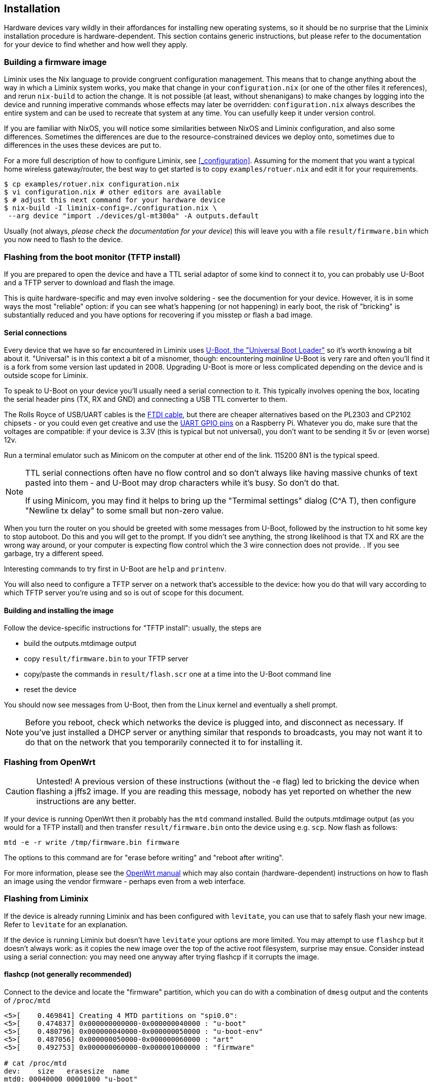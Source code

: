 == Installation

Hardware devices vary wildly in their affordances for installing new
operating systems, so it should be no surprise that the Liminix
installation procedure is hardware-dependent. This section contains
generic instructions, but please refer to the documentation for your
device to find whether and how well they apply.

=== Building a firmware image

Liminix uses the Nix language to provide congruent configuration
management. This means that to change anything about the way in which a
Liminix system works, you make that change in your `+configuration.nix+`
(or one of the other files it references), and rerun `+nix-build+` to
action the change. It is not possible (at least, without shenanigans) to
make changes by logging into the device and running imperative commands
whose effects may later be overridden: `+configuration.nix+` always
describes the entire system and can be used to recreate that system at
any time. You can usefully keep it under version control.

If you are familiar with NixOS, you will notice some similarities
between NixOS and Liminix configuration, and also some differences.
Sometimes the differences are due to the resource-constrained devices we
deploy onto, sometimes due to differences in the uses these devices are
put to.

For a more full description of how to configure Liminix, see
<<_configuration>>. Assuming for the moment that you want a typical home
wireless gateway/router, the best way to get started is to copy
`+examples/rotuer.nix+` and edit it for your requirements.

[source,console]
----
$ cp examples/rotuer.nix configuration.nix
$ vi configuration.nix # other editors are available 
$ # adjust this next command for your hardware device
$ nix-build -I liminix-config=./configuration.nix \
 --arg device "import ./devices/gl-mt300a" -A outputs.default
----

Usually (not always, _please check the documentation for your device_)
this will leave you with a file `+result/firmware.bin+` which you now
need to flash to the device.

=== Flashing from the boot monitor (TFTP install)

If you are prepared to open the device and have a TTL serial adaptor of
some kind to connect it to, you can probably use U-Boot and a TFTP
server to download and flash the image.

This is quite hardware-specific and may even involve soldering - see the
documention for your device. However, it is in some ways the most
"reliable" option: if you can see what's happening (or not happening) in
early boot, the risk of "bricking" is substantially reduced and you have
options for recovering if you misstep or flash a bad image.

[[serial]]
==== Serial connections

Every device that we have so far encountered in Liminix uses
https://docs.u-boot.org/en/latest/[U-Boot&#44; the "Universal Boot
Loader"] so it's worth knowing a bit about it. "Universal" is in this
context a bit of a misnomer, though: encountering _mainline_ U-Boot is
very rare and often you'll find it is a fork from some version last
updated in 2008. Upgrading U-Boot is more or less complicated depending
on the device and is outside scope for Liminix.

To speak to U-Boot on your device you'll usually need a serial
connection to it. This typically involves opening the box, locating the
serial header pins (TX, RX and GND) and connecting a USB TTL converter
to them.

The Rolls Royce of USB/UART cables is the
https://cpc.farnell.com/ftdi/ttl-232r-rpi/cable-debug-ttl-232-usb-rpi/dp/SC12825?st=usb%20to%20uart%20cable[FTDI
cable], but there are cheaper alternatives based on the PL2303 and
CP2102 chipsets - or you could even get creative and use the
https://pinout.xyz/[UART GPIO pins] on a Raspberry Pi. Whatever you do,
make sure that the voltages are compatible: if your device is 3.3V (this
is typical but not universal), you don't want to be sending it 5v or
(even worse) 12v.

Run a terminal emulator such as Minicom on the computer at other end of
the link. 115200 8N1 is the typical speed.

[NOTE]
====
TTL serial connections often have no flow control and so don't always
like having massive chunks of text pasted into them - and U-Boot may
drop characters while it's busy. So don't do that.

If using Minicom, you may find it helps to bring up the "Termimal
settings" dialog (C^A T), then configure "Newline tx delay" to some
small but non-zero value.
====

When you turn the router on you should be greeted with some messages
from U-Boot, followed by the instruction to hit some key to stop
autoboot. Do this and you will get to the prompt. If you didn't see
anything, the strong likelihood is that TX and RX are the wrong way
around, or your computer is expecting flow control which the 3 wire
connection does not provide. . If you see garbage, try a different
speed.

Interesting commands to try first in U-Boot are `+help+` and
`+printenv+`.

You will also need to configure a TFTP server on a network that's
accessible to the device: how you do that will vary according to which
TFTP server you're using and so is out of scope for this document.

==== Building and installing the image

Follow the device-specific instructions for "TFTP install": usually, the
steps are

* build the [.title-ref]#outputs.mtdimage# output
* copy `+result/firmware.bin+` to your TFTP server
* copy/paste the commands in `+result/flash.scr+` one at a time into the
U-Boot command line
* reset the device

You should now see messages from U-Boot, then from the Linux kernel and
eventually a shell prompt.

[NOTE]
====
Before you reboot, check which networks the device is plugged into, and
disconnect as necessary. If you've just installed a DHCP server or
anything similar that responds to broadcasts, you may not want it to do
that on the network that you temporarily connected it to for installing
it.
====

=== Flashing from OpenWrt

[CAUTION]
====
Untested! A previous version of these instructions (without the -e flag)
led to bricking the device when flashing a jffs2 image. If you are
reading this message, nobody has yet reported on whether the new
instructions are any better.
====

If your device is running OpenWrt then it probably has the `+mtd+`
command installed. Build the [.title-ref]#outputs.mtdimage# output (as
you would for a TFTP install) and then transfer `+result/firmware.bin+`
onto the device using e.g. `+scp+`. Now flash as follows:

[source,console]
----
mtd -e -r write /tmp/firmware.bin firmware
----

The options to this command are for "erase before writing" and "reboot
after writing".

For more information, please see the
https://openwrt.org/docs/guide-user/installation/sysupgrade.cli[OpenWrt
manual] which may also contain (hardware-dependent) instructions on how
to flash an image using the vendor firmware - perhaps even from a web
interface.

=== Flashing from Liminix

If the device is already running Liminix and has been configured with
`+levitate+`, you can use that to safely flash your new image. Refer to
`+levitate+` for an explanation.

If the device is running Liminix but doesn't have `+levitate+` your
options are more limited. You may attempt to use `+flashcp+` but it
doesn't always work: as it copies the new image over the top of the
active root filesystem, surprise may ensue. Consider instead using a
serial connection: you may need one anyway after trying flashcp if it
corrupts the image.

==== flashcp (not generally recommended)

Connect to the device and locate the "firmware" partition, which you can
do with a combination of `+dmesg+` output and the contents of
`+/proc/mtd+`

[source,console]
----
<5>[    0.469841] Creating 4 MTD partitions on "spi0.0":
<5>[    0.474837] 0x000000000000-0x000000040000 : "u-boot"
<5>[    0.480796] 0x000000040000-0x000000050000 : "u-boot-env"
<5>[    0.487056] 0x000000050000-0x000000060000 : "art"
<5>[    0.492753] 0x000000060000-0x000001000000 : "firmware"

# cat /proc/mtd
dev:    size   erasesize  name
mtd0: 00040000 00001000 "u-boot"
mtd1: 00010000 00001000 "u-boot-env"
mtd2: 00010000 00001000 "art"
mtd3: 00fa0000 00001000 "firmware"
mtd4: 002a0000 00001000 "kernel"
mtd5: 00d00000 00001000 "rootfs"
----

Copy `+result/firmware.bin+` to the device and now run (in this example)

[source,console]
----
flashcp -v firmware.bin /dev/mtd3
----
